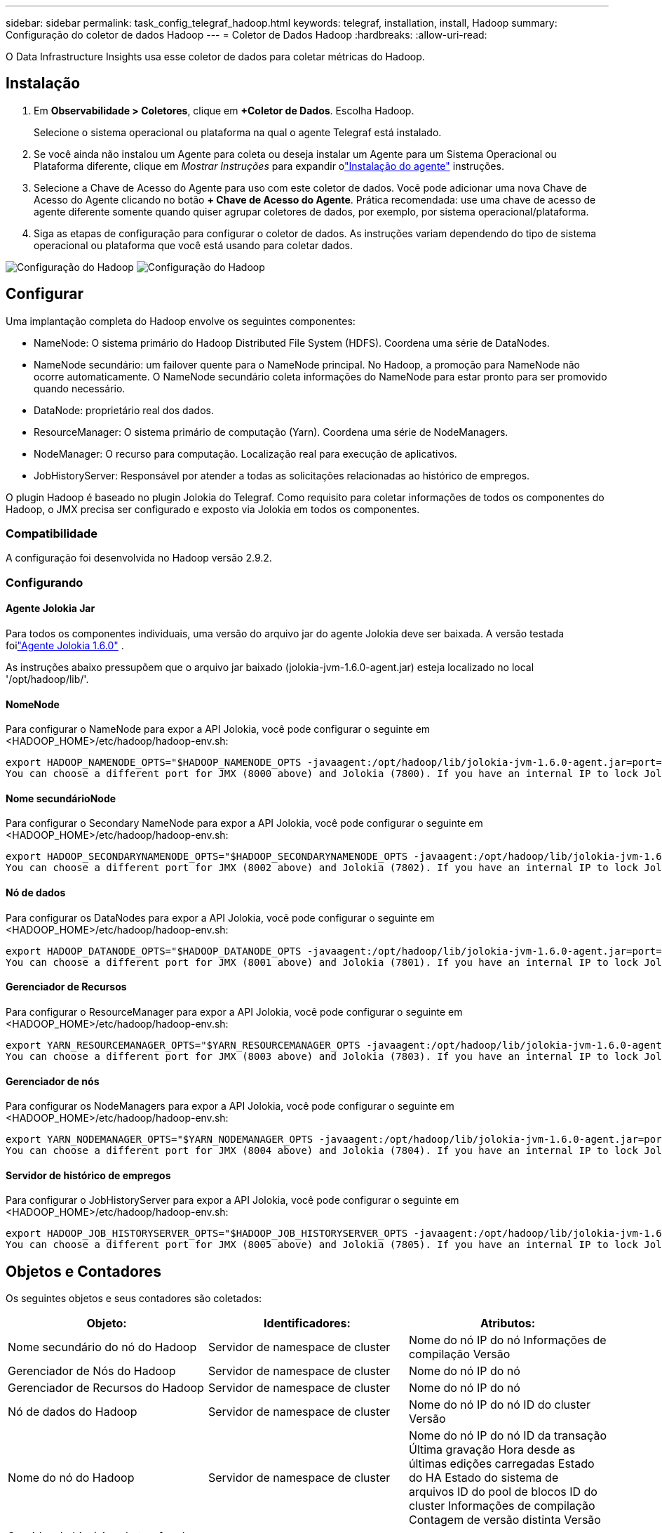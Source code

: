 ---
sidebar: sidebar 
permalink: task_config_telegraf_hadoop.html 
keywords: telegraf, installation, install, Hadoop 
summary: Configuração do coletor de dados Hadoop 
---
= Coletor de Dados Hadoop
:hardbreaks:
:allow-uri-read: 


[role="lead"]
O Data Infrastructure Insights usa esse coletor de dados para coletar métricas do Hadoop.



== Instalação

. Em *Observabilidade > Coletores*, clique em *+Coletor de Dados*.  Escolha Hadoop.
+
Selecione o sistema operacional ou plataforma na qual o agente Telegraf está instalado.

. Se você ainda não instalou um Agente para coleta ou deseja instalar um Agente para um Sistema Operacional ou Plataforma diferente, clique em _Mostrar Instruções_ para expandir olink:task_config_telegraf_agent.html["Instalação do agente"] instruções.
. Selecione a Chave de Acesso do Agente para uso com este coletor de dados.  Você pode adicionar uma nova Chave de Acesso do Agente clicando no botão *+ Chave de Acesso do Agente*.  Prática recomendada: use uma chave de acesso de agente diferente somente quando quiser agrupar coletores de dados, por exemplo, por sistema operacional/plataforma.
. Siga as etapas de configuração para configurar o coletor de dados.  As instruções variam dependendo do tipo de sistema operacional ou plataforma que você está usando para coletar dados.


image:HadoopDCConfigLinux-1.png["Configuração do Hadoop"] image:HadoopDCConfigLinux-2.png["Configuração do Hadoop"]



== Configurar

Uma implantação completa do Hadoop envolve os seguintes componentes:

* NameNode: O sistema primário do Hadoop Distributed File System (HDFS).  Coordena uma série de DataNodes.
* NameNode secundário: um failover quente para o NameNode principal.  No Hadoop, a promoção para NameNode não ocorre automaticamente.  O NameNode secundário coleta informações do NameNode para estar pronto para ser promovido quando necessário.
* DataNode: proprietário real dos dados.
* ResourceManager: O sistema primário de computação (Yarn).  Coordena uma série de NodeManagers.
* NodeManager: O recurso para computação.  Localização real para execução de aplicativos.
* JobHistoryServer: Responsável por atender a todas as solicitações relacionadas ao histórico de empregos.


O plugin Hadoop é baseado no plugin Jolokia do Telegraf.  Como requisito para coletar informações de todos os componentes do Hadoop, o JMX precisa ser configurado e exposto via Jolokia em todos os componentes.



=== Compatibilidade

A configuração foi desenvolvida no Hadoop versão 2.9.2.



=== Configurando



==== Agente Jolokia Jar

Para todos os componentes individuais, uma versão do arquivo jar do agente Jolokia deve ser baixada.  A versão testada foilink:https://jolokia.org/download.html["Agente Jolokia 1.6.0"] .

As instruções abaixo pressupõem que o arquivo jar baixado (jolokia-jvm-1.6.0-agent.jar) esteja localizado no local '/opt/hadoop/lib/'.



==== NomeNode

Para configurar o NameNode para expor a API Jolokia, você pode configurar o seguinte em <HADOOP_HOME>/etc/hadoop/hadoop-env.sh:

[listing]
----
export HADOOP_NAMENODE_OPTS="$HADOOP_NAMENODE_OPTS -javaagent:/opt/hadoop/lib/jolokia-jvm-1.6.0-agent.jar=port=7800,host=0.0.0.0 -Dcom.sun.management.jmxremote -Dcom.sun.management.jmxremote.port=8000 -Dcom.sun.management.jmxremote.ssl=false -Dcom.sun.management.jmxremote.password.file=$HADOOP_HOME/conf/jmxremote.password"
You can choose a different port for JMX (8000 above) and Jolokia (7800). If you have an internal IP to lock Jolokia onto you can replace the "catch all" 0.0.0.0 by your own IP. Notice this IP needs to be accessible from the telegraf plugin. You can use the option '-Dcom.sun.management.jmxremote.authenticate=false' if you don't want to authenticate. Use at your own risk.
----


==== Nome secundárioNode

Para configurar o Secondary NameNode para expor a API Jolokia, você pode configurar o seguinte em <HADOOP_HOME>/etc/hadoop/hadoop-env.sh:

[listing]
----
export HADOOP_SECONDARYNAMENODE_OPTS="$HADOOP_SECONDARYNAMENODE_OPTS -javaagent:/opt/hadoop/lib/jolokia-jvm-1.6.0-agent.jar=port=7802,host=0.0.0.0 -Dcom.sun.management.jmxremote -Dcom.sun.management.jmxremote.port=8002 -Dcom.sun.management.jmxremote.ssl=false -Dcom.sun.management.jmxremote.password.file=$HADOOP_HOME/conf/jmxremote.password"
You can choose a different port for JMX (8002 above) and Jolokia (7802). If you have an internal IP to lock Jolokia onto you can replace the "catch all" 0.0.0.0 by your own IP. Notice this IP needs to be accessible from the telegraf plugin. You can use the option '-Dcom.sun.management.jmxremote.authenticate=false' if you don't want to authenticate. Use at your own risk.
----


==== Nó de dados

Para configurar os DataNodes para expor a API Jolokia, você pode configurar o seguinte em <HADOOP_HOME>/etc/hadoop/hadoop-env.sh:

[listing]
----
export HADOOP_DATANODE_OPTS="$HADOOP_DATANODE_OPTS -javaagent:/opt/hadoop/lib/jolokia-jvm-1.6.0-agent.jar=port=7801,host=0.0.0.0 -Dcom.sun.management.jmxremote -Dcom.sun.management.jmxremote.port=8001 -Dcom.sun.management.jmxremote.ssl=false -Dcom.sun.management.jmxremote.password.file=$HADOOP_HOME/conf/jmxremote.password"
You can choose a different port for JMX (8001 above) and Jolokia (7801). If you have an internal IP to lock Jolokia onto you can replace the "catch all" 0.0.0.0 by your own IP. Notice this IP needs to be accessible from the telegraf plugin. You can use the option '-Dcom.sun.management.jmxremote.authenticate=false' if you don't want to authenticate. Use at your own risk.
----


==== Gerenciador de Recursos

Para configurar o ResourceManager para expor a API Jolokia, você pode configurar o seguinte em <HADOOP_HOME>/etc/hadoop/hadoop-env.sh:

[listing]
----
export YARN_RESOURCEMANAGER_OPTS="$YARN_RESOURCEMANAGER_OPTS -javaagent:/opt/hadoop/lib/jolokia-jvm-1.6.0-agent.jar=port=7803,host=0.0.0.0 -Dcom.sun.management.jmxremote -Dcom.sun.management.jmxremote.port=8003 -Dcom.sun.management.jmxremote.ssl=false -Dcom.sun.management.jmxremote.password.file=$HADOOP_HOME/conf/jmxremote.password"
You can choose a different port for JMX (8003 above) and Jolokia (7803). If you have an internal IP to lock Jolokia onto you can replace the "catch all" 0.0.0.0 by your own IP. Notice this IP needs to be accessible from the telegraf plugin. You can use the option '-Dcom.sun.management.jmxremote.authenticate=false' if you don't want to authenticate. Use at your own risk.
----


==== Gerenciador de nós

Para configurar os NodeManagers para expor a API Jolokia, você pode configurar o seguinte em <HADOOP_HOME>/etc/hadoop/hadoop-env.sh:

[listing]
----
export YARN_NODEMANAGER_OPTS="$YARN_NODEMANAGER_OPTS -javaagent:/opt/hadoop/lib/jolokia-jvm-1.6.0-agent.jar=port=7804,host=0.0.0.0 -Dcom.sun.management.jmxremote -Dcom.sun.management.jmxremote.port=8004 -Dcom.sun.management.jmxremote.ssl=false -Dcom.sun.management.jmxremote.password.file=$HADOOP_HOME/conf/jmxremote.password"
You can choose a different port for JMX (8004 above) and Jolokia (7804). If you have an internal IP to lock Jolokia onto you can replace the "catch all" 0.0.0.0 by your own IP. Notice this IP needs to be accessible from the telegraf plugin. You can use the option '-Dcom.sun.management.jmxremote.authenticate=false' if you don't want to authenticate. Use at your own risk.
----


==== Servidor de histórico de empregos

Para configurar o JobHistoryServer para expor a API Jolokia, você pode configurar o seguinte em <HADOOP_HOME>/etc/hadoop/hadoop-env.sh:

[listing]
----
export HADOOP_JOB_HISTORYSERVER_OPTS="$HADOOP_JOB_HISTORYSERVER_OPTS -javaagent:/opt/hadoop/lib/jolokia-jvm-1.6.0-agent.jar=port=7805,host=0.0.0.0 -Dcom.sun.management.jmxremote -Dcom.sun.management.jmxremote.port=8005 -Dcom.sun.management.jmxremote.password.file=$HADOOP_HOME/conf/jmxremote.password"
You can choose a different port for JMX (8005 above) and Jolokia (7805). If you have an internal IP to lock Jolokia onto you can replace the "catch all" 0.0.0.0 by your own IP. Notice this IP needs to be accessible from the telegraf plugin. You can use the option '-Dcom.sun.management.jmxremote.authenticate=false' if you don't want to authenticate. Use at your own risk.
----


== Objetos e Contadores

Os seguintes objetos e seus contadores são coletados:

[cols="<.<,<.<,<.<"]
|===
| Objeto: | Identificadores: | Atributos: 


| Nome secundário do nó do Hadoop | Servidor de namespace de cluster | Nome do nó IP do nó Informações de compilação Versão 


| Gerenciador de Nós do Hadoop | Servidor de namespace de cluster | Nome do nó IP do nó 


| Gerenciador de Recursos do Hadoop | Servidor de namespace de cluster | Nome do nó IP do nó 


| Nó de dados do Hadoop | Servidor de namespace de cluster | Nome do nó IP do nó ID do cluster Versão 


| Nome do nó do Hadoop | Servidor de namespace de cluster | Nome do nó IP do nó ID da transação Última gravação Hora desde as últimas edições carregadas Estado do HA Estado do sistema de arquivos ID do pool de blocos ID do cluster Informações de compilação Contagem de versão distinta Versão 


| Servidor de histórico de tarefas do Hadoop | Servidor de namespace de cluster | Nome do nó IP do nó 
|===


== Solução de problemas

Informações adicionais podem ser encontradas emlink:concept_requesting_support.html["Apoiar"] página.
